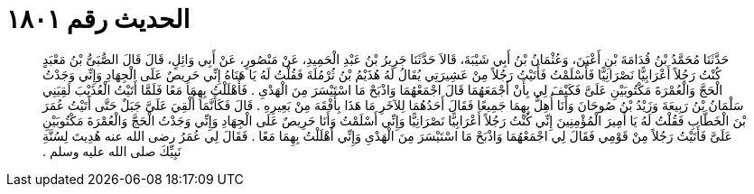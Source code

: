 
= الحديث رقم ١٨٠١

[quote.hadith]
حَدَّثَنَا مُحَمَّدُ بْنُ قُدَامَةَ بْنِ أَعْيَنَ، وَعُثْمَانُ بْنُ أَبِي شَيْبَةَ، قَالاَ حَدَّثَنَا جَرِيرُ بْنُ عَبْدِ الْحَمِيدِ، عَنْ مَنْصُورٍ، عَنْ أَبِي وَائِلٍ، قَالَ قَالَ الصُّبَىُّ بْنُ مَعْبَدٍ كُنْتُ رَجُلاً أَعْرَابِيًّا نَصْرَانِيًّا فَأَسْلَمْتُ فَأَتَيْتُ رَجُلاً مِنْ عَشِيرَتِي يُقَالُ لَهُ هُذَيْمُ بْنُ ثُرْمُلَةَ فَقُلْتُ لَهُ يَا هَنَاهُ إِنِّي حَرِيصٌ عَلَى الْجِهَادِ وَإِنِّي وَجَدْتُ الْحَجَّ وَالْعُمْرَةَ مَكْتُوبَيْنِ عَلَىَّ فَكَيْفَ لِي بِأَنْ أَجْمَعَهُمَا قَالَ اجْمَعْهُمَا وَاذْبَحْ مَا اسْتَيْسَرَ مِنَ الْهَدْىِ ‏.‏ فَأَهْلَلْتُ بِهِمَا مَعًا فَلَمَّا أَتَيْتُ الْعُذَيْبَ لَقِيَنِي سَلْمَانُ بْنُ رَبِيعَةَ وَزَيْدُ بْنُ صُوحَانَ وَأَنَا أُهِلُّ بِهِمَا جَمِيعًا فَقَالَ أَحَدُهُمَا لِلآخَرِ مَا هَذَا بِأَفْقَهَ مِنْ بَعِيرِهِ ‏.‏ قَالَ فَكَأَنَّمَا أُلْقِيَ عَلَىَّ جَبَلٌ حَتَّى أَتَيْتُ عُمَرَ بْنَ الْخَطَّابِ فَقُلْتُ لَهُ يَا أَمِيرَ الْمُؤْمِنِينَ إِنِّي كُنْتُ رَجُلاً أَعْرَابِيًّا نَصْرَانِيًّا وَإِنِّي أَسْلَمْتُ وَأَنَا حَرِيصٌ عَلَى الْجِهَادِ وَإِنِّي وَجَدْتُ الْحَجَّ وَالْعُمْرَةَ مَكْتُوبَيْنِ عَلَىَّ فَأَتَيْتُ رَجُلاً مِنْ قَوْمِي فَقَالَ لِي اجْمَعْهُمَا وَاذْبَحْ مَا اسْتَيْسَرَ مِنَ الْهَدْىِ وَإِنِّي أَهْلَلْتُ بِهِمَا مَعًا ‏.‏ فَقَالَ لِي عُمَرُ رضى الله عنه هُدِيتَ لِسُنَّةِ نَبِيِّكَ صلى الله عليه وسلم ‏.‏